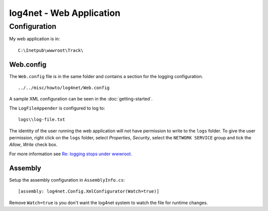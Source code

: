 log4net - Web Application
*************************

Configuration
=============

My web application is in:

::

  C:\Inetpub\wwwroot\Track\

Web.config
----------

The ``Web.config`` file is in the same folder and contains a section for the
logging configuration.

::

  ../../misc/howto/log4net/Web.config

A sample XML configuration can be seen in the :doc:`getting-started`.

The ``LogFileAppender`` is configured to log to:

::

  logs\\log-file.txt

The identity of the user running the web application will not have permission
to write to the ``logs`` folder.  To give the user permission, right click on
the ``logs`` folder, select *Properties*, *Security*, select the
``NETWORK SERVICE`` group and tick the *Allow*, *Write* check box.

For more information see `Re: logging stops under wwwroot`_.

Assembly
--------

Setup the assembly configuration in ``AssemblyInfo.cs``:

::

  [assembly: log4net.Config.XmlConfigurator(Watch=true)]

Remove ``Watch=true`` is you don't want the log4net system to watch the file
for runtime changes.


.. _`Re: logging stops under wwwroot`: http://mail-archives.apache.org/mod_mbox/logging-log4net-user/200604.mbox/%3C015301c663d3$eaa18120$6500a8c0@daemon64%3E
